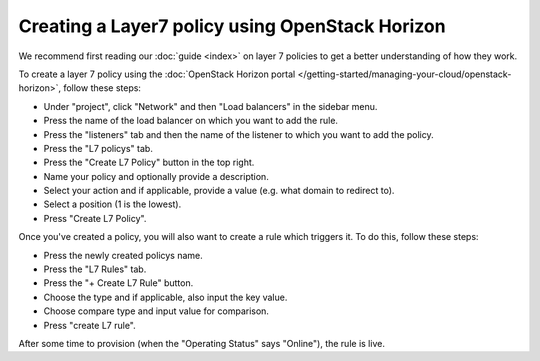 ================================================
Creating a Layer7 policy using OpenStack Horizon
================================================

We recommend first reading our :doc:`guide <index>` on layer 7 policies to get a
better understanding of how they work.

To create a layer 7 policy using the :doc:`OpenStack Horizon portal </getting-started/managing-your-cloud/openstack-horizon>`, follow these steps:

- Under "project", click "Network" and then "Load balancers" in the sidebar menu.

- Press the name of the load balancer on which you want to add the rule.

- Press the "listeners" tab and then the name of the listener to which you want
  to add the policy.

- Press the "L7 policys" tab.

- Press the "Create L7 Policy" button in the top right. 

- Name your policy and optionally provide a description.

- Select your action and if applicable, provide a value (e.g. what domain to redirect to).

- Select a position (1 is the lowest).

- Press "Create L7 Policy".

Once you've created a policy, you will also want to create a rule which triggers
it. To do this, follow these steps:

- Press the newly created policys name. 

- Press the "L7 Rules" tab.

- Press the "+ Create L7 Rule" button.

- Choose the type and if applicable, also input the key value. 

- Choose compare type and input value for comparison.

- Press "create L7 rule". 

After some time to provision (when the "Operating Status" says
"Online"), the rule is live.

..  seealso::
    - :doc:`../index`

